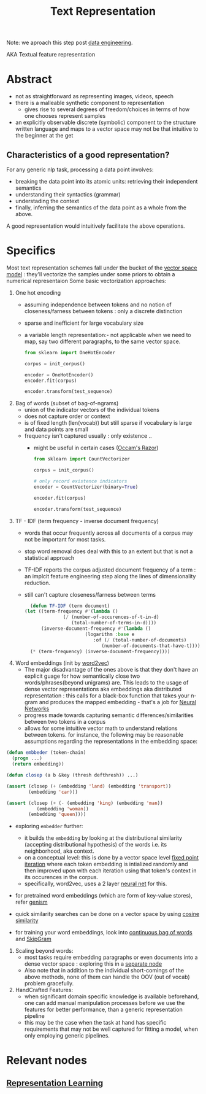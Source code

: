 :PROPERTIES:
:ID:       3f69fc50-5e0b-4bbd-8909-ee777434a1f5
:ROAM_ALIASES: "textual feature representation"
:END:
#+title: Text Representation
#+filetags: :nlp:
Note: we aproach this step post [[id:e9d75f9d-f8bf-4125-beb0-8ca34166ce9e][data engineering]].  

AKA Textual feature representation

* Abstract 

 - not as straightforward as representing images, videos, speech
 - there is a malleable synthetic component to representation
   - gives rise to several degrees of freedom/choices in terms of how one chooses represent samples
 - an explicitly observable discrete (symbolic) component to the structure written language and maps to a vector space may not be that intuitive to the beginner at the get

** Characteristics of a good representation?

For any generic nlp task, processing a data point involves:
 - breaking the data point into its atomic units: retrieving their independent semantics
 - understanding their syntactics (grammar)
 - understading the context
 - finally, inferring the semantics of the data point as a whole from the above.

A good representation would intuitively facilitate the above operations.

* Specifics
Most text representation schemes fall under the bucket of the [[id:9bb733a2-8540-4f7e-acd8-63547efa9b7e][vector space model]] : they'll vectorize the samples under some priors to obtain a numerical representaion
Some basic vectorization approaches:

1. One hot encoding
   - assuming independence between tokens and no notion of closeness/farness between tokens : only a discrete distinction
   - sparse and inefficient for large vocabulary size
   - a variable length representation:- not applicable when we need to map, say two different paragraphs, to the same vector space.
     #+begin_src python
       from sklearn import OneHotEncoder

       corpus = init_corpus()

       encoder = OneHotEncoder()
       encoder.fit(corpus)

       encoder.transform(test_sequence)
     #+end_src
2. Bag of words (subset of bag-of-ngrams)
   - union of the indicator vectors of the individual tokens
   - does not capture order or context
   - is of fixed length (len(vocab)) but still sparse if vocabulary is large and data points are small
   - frequency isn't captured usually : only existence ..
     - might be useful in certain cases ([[id:51c4a1c3-9289-4f09-bb95-1585b750f328][Occam's Razor]])
     #+begin_src python
       from sklearn import CountVectorizer

       corpus = init_corpus()

       # only record existence indicators
       encoder = CountVectorizer(binary=True)

       encoder.fit(corpus)

       encoder.transform(test_sequence)
     #+end_src
3. TF - IDF (term frequency - inverse document frequency)
   - words that occur frequently across all documents of a corpus may not be important for most tasks.
   - stop word removal does deal with this to an extent but that is not a statistical approach
   - TF-IDF reports the corpus adjusted document frequency of a term : an implcit feature engineering step along the lines of dimensionality reduction.
   - still can't capture closeness/farness between terms

     #+begin_src lisp
       (defun TF-IDF (term document)
	 (let ((term-frequency #'(lambda ()
				   (/ (number-of-occurences-of-t-in-d)
				      (total-number-of-terms-in-d))))
	       (inverse-document-frequency #'(lambda ()
					       (logarithm :base e
							  :of (/ (total-number-of-documents)
								 (number-of-documents-that-have-t))))))
	   (* (term-frequency) (inverse-document-frequency))))
     #+end_src
    
4. Word embeddings (init by [[id:f4cc77c7-26a6-4930-9a05-b7014ce7b0f3][word2vec]])
   - The major disadvantage of the ones above is that they don't have an explicit guage for how semantically close two words/phrases(beyond unigrams) are. This leads to the usage of dense vector representations aka embeddings aka distributed representation : this calls for a black-box function that takes your n-gram and produces the mapped embedding - that's a job for [[id:bc56a36d-6b62-4e9c-b540-00528d72b3b5][Neural Networks]]
   - progress made towards capturing semantic differences/similarities between two tokens in a corpus
   - allows for some intuitive vector math to understand relations between tokens. for instance, the following may be reasonable assumptions regarding the representations in the embedding space:

#+begin_src lisp
  (defun embbeder (token-chain)
    (progn ...)
    (return embedding))

  (defun closep (a b &key (thresh defthresh)) ...)

  (assert (closep (+ (embedding 'land) (embedding 'transport))
		  (embedding 'car)))

  (assert (closep (+ (- (embedding 'king) (embedding 'man))
		     (embedding 'woman))
		  (embedding 'queen))))
    #+end_src

  - exploring ~embedder~ further:
    - it builds the ~embedding~ by looking at the distributional similarity (accepting distributional hypothesis) of the words i.e. its neighborhood, aka context.
    - on a conceptual level: this is done by a vector space level [[id:fcfd6748-fbbc-49db-bd14-06fdcb253ead][fixed point iteration]] where each token embedding is intialized randomly and then improved upon with each iteration using that token's context in its occurences in the corpus.
    - specifically, word2vec, uses a 2 layer [[id:bc56a36d-6b62-4e9c-b540-00528d72b3b5][neural net]] for this.
  - for pretrained word embeddings (which are form of key-value stores), refer [[id:34c47794-965d-4933-b93c-c740320f62c3][genism]]
  - quick similarity searches can be done on a vector space by using [[id:2ec4a33e-479d-466b-b2b1-0a5925c0222c][cosine similarity]]

  - for training your word embeddings, look into [[id:0321ffe3-593c-4999-aa3f-3dcffba59ac1][continuous bag of words]] and  [[id:2e50711b-13ed-4d58-ab31-55ec20dc54f7][SkipGram]]

5. Scaling beyond words:
   - most tasks require embedding paragraphs or even documents into a dense vector space : exploring this in a [[id:06c21d6f-fa59-46b2-a8b7-c54f5f62fc78][separate node]] 
   - Also note that in addition to the individual short-comings of the above methods, none of them can handle the OOV (out of vocab) problem gracefully.


1. HandCrafted Features:
   - when significant domain specific knowledge is available beforehand, one can add manual manipulation processes before we use the features for better performance, than a generic representation pipeline
   - this may be the case when the task at hand has specific requirements that may not be well captured for fitting a model, when only employing generic pipelines.

* Relevant nodes
** [[id:20230713T110240.846573][Representation Learning]]
